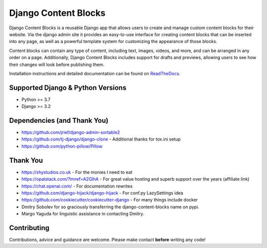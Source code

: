 .. todo shield.io badges

=====================
Django Content Blocks
=====================

Django Content Blocks is a reusable Django app that allows users to create and manage custom content blocks for their website. Via the django admin site it provides an easy-to-use interface for creating content blocks that can be inserted into any page, as well as a powerful template system for customizing the appearance of those blocks.

Content blocks can contain any type of content, including text, images, videos, and more, and can be arranged in any order on a page. Additionally, Django Content Blocks includes support for drafts and previews, allowing users to see how their changes will look before publishing them.

.. image:: https://github.com/Quantra/django-content-blocks/raw/master/docs/images/content_block_editor_dark.png

Installation instructions and detailed documentation can be found on `ReadTheDocs <https://django-content-blocks.readthedocs.io/en/latest/index.html>`_.

Supported Django & Python Versions
----------------------------------

* Python >= 3.7
* Django >= 3.2

Dependencies (and Thank You)
----------------------------

* https://github.com/jrief/django-admin-sortable2
* https://github.com/tj-django/django-clone - Additional thanks for tox.ini setup
* https://github.com/python-pillow/Pillow

Thank You
---------

* https://shystudios.co.uk - For the monies I need to eat
* https://opalstack.com/?lmref=A2GlhA - For great value hosting and superb support over the years (affiliate link)
* https://chat.openai.com/ - For documentation rewrites
* https://github.com/django-hijack/django-hijack - For conf.py LazySettings idea
* https://github.com/cookiecutter/cookiecutter-django - For many things include docker
* Dmitry Sobolev for so graciously transferring the django-content-blocks name on pypi.
* Margo Yaguda for linguistic assistance in contacting Dmitry.

Contributing
------------

Contributions, advice and guidance are welcome. Please make contact **before** writing any code!
